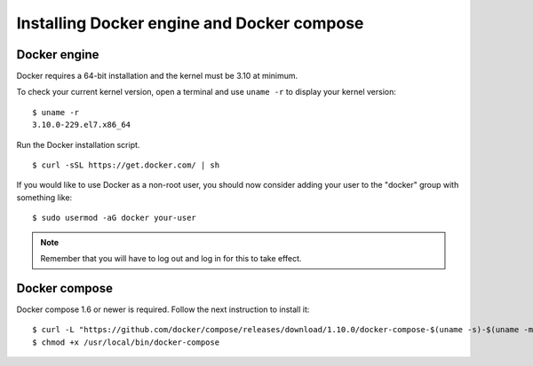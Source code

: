 .. _docker_installation:

Installing Docker engine and Docker compose
==============================================

Docker engine
----------------------------------------------
Docker requires a 64-bit installation and the kernel must be 3.10 at minimum.

To check your current kernel version, open a terminal and use ``uname -r`` to display your kernel version::

   $ uname -r
   3.10.0-229.el7.x86_64

Run the Docker installation script. ::

   $ curl -sSL https://get.docker.com/ | sh

If you would like to use Docker as a non-root user, you should now consider adding your user to the "docker" group with something like: ::

  $ sudo usermod -aG docker your-user

.. note:: Remember that you will have to log out and log in for this to take effect.

Docker compose
----------------------------------------------

Docker compose 1.6 or newer is required. Follow the next instruction to install it::

    $ curl -L "https://github.com/docker/compose/releases/download/1.10.0/docker-compose-$(uname -s)-$(uname -m)" -o /usr/local/bin/docker-compose
    $ chmod +x /usr/local/bin/docker-compose
